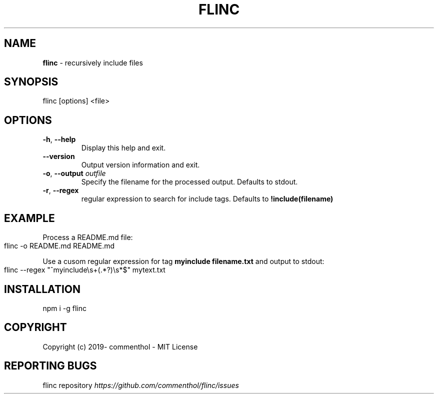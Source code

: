 .\" generated with Ronn-NG/v0.8.0
.\" http://github.com/apjanke/ronn-ng/tree/0.8.0
.TH "FLINC" "1" "May 2019" "" ""
.SH "NAME"
\fBflinc\fR \- recursively include files
.SH "SYNOPSIS"
.nf
flinc [options] <file>
.fi
.SH "OPTIONS"
.TP
\fB\-h\fR, \fB\-\-help\fR
Display this help and exit\.
.TP
\fB\-\-version\fR
Output version information and exit\.
.TP
\fB\-o\fR, \fB\-\-output\fR \fIoutfile\fR
Specify the filename for the processed output\. Defaults to stdout\.
.TP
\fB\-r\fR, \fB\-\-regex\fR
regular expression to search for include tags\. Defaults to \fB!include(filename)\fR
.SH "EXAMPLE"
Process a README\.md file:
.IP "" 4
.nf
flinc \-o README\.md README\.md
.fi
.IP "" 0
.P
Use a cusom regular expression for tag \fBmyinclude filename\.txt\fR and output to stdout:
.IP "" 4
.nf
flinc \-\-regex "^myinclude\es+(\.*?)\es*$" mytext\.txt
.fi
.IP "" 0
.SH "INSTALLATION"
.nf
npm i \-g flinc
.fi
.SH "COPYRIGHT"
Copyright (c) 2019\- commenthol \- MIT License
.SH "REPORTING BUGS"
flinc repository \fI\%https://github\.com/commenthol/flinc/issues\fR
